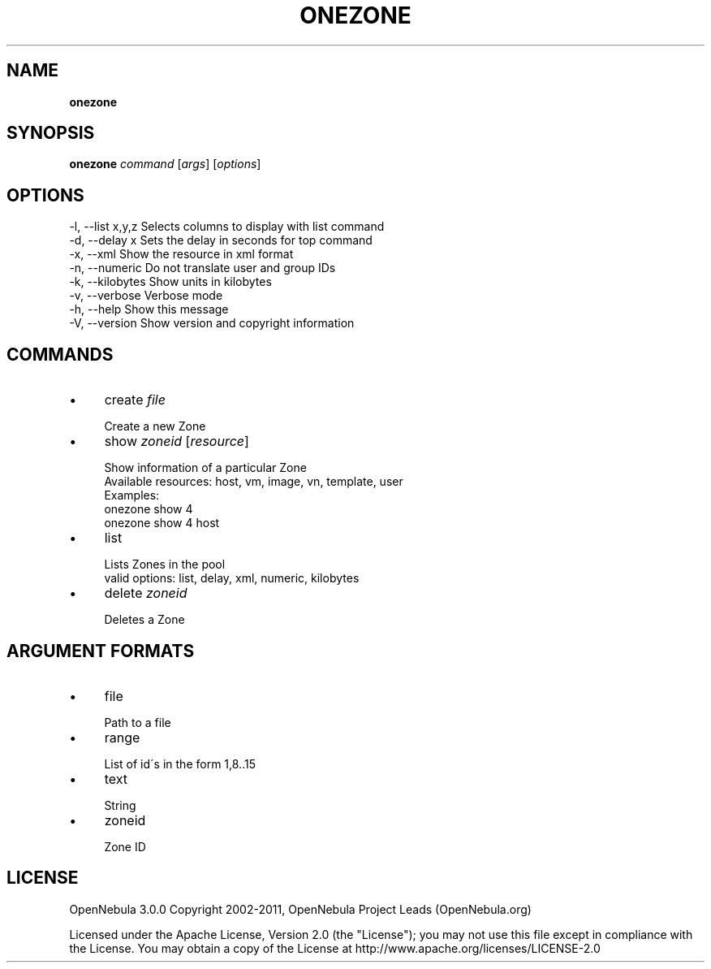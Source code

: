 .\" generated with Ronn/v0.7.3
.\" http://github.com/rtomayko/ronn/tree/0.7.3
.
.TH "ONEZONE" "1" "September 2011" "" "onezone(1) -- manages OpenNebula zones"
.
.SH "NAME"
\fBonezone\fR
.
.SH "SYNOPSIS"
\fBonezone\fR \fIcommand\fR [\fIargs\fR] [\fIoptions\fR]
.
.SH "OPTIONS"
.
.nf

 \-l, \-\-list x,y,z          Selects columns to display with list command
 \-d, \-\-delay x             Sets the delay in seconds for top command
 \-x, \-\-xml                 Show the resource in xml format
 \-n, \-\-numeric             Do not translate user and group IDs
 \-k, \-\-kilobytes           Show units in kilobytes
 \-v, \-\-verbose             Verbose mode
 \-h, \-\-help                Show this message
 \-V, \-\-version             Show version and copyright information
.
.fi
.
.SH "COMMANDS"
.
.IP "\(bu" 4
create \fIfile\fR
.
.IP "" 4
.
.nf

Create a new Zone
.
.fi
.
.IP "" 0

.
.IP "\(bu" 4
show \fIzoneid\fR [\fIresource\fR]
.
.IP "" 4
.
.nf

Show information of a particular Zone
Available resources: host, vm, image, vn, template, user
Examples:
  onezone show 4
  onezone show 4 host
.
.fi
.
.IP "" 0

.
.IP "\(bu" 4
list
.
.IP "" 4
.
.nf

Lists Zones in the pool
valid options: list, delay, xml, numeric, kilobytes
.
.fi
.
.IP "" 0

.
.IP "\(bu" 4
delete \fIzoneid\fR
.
.IP "" 4
.
.nf

Deletes a Zone
.
.fi
.
.IP "" 0

.
.IP "" 0
.
.SH "ARGUMENT FORMATS"
.
.IP "\(bu" 4
file
.
.IP "" 4
.
.nf

Path to a file
.
.fi
.
.IP "" 0

.
.IP "\(bu" 4
range
.
.IP "" 4
.
.nf

List of id\'s in the form 1,8\.\.15
.
.fi
.
.IP "" 0

.
.IP "\(bu" 4
text
.
.IP "" 4
.
.nf

String
.
.fi
.
.IP "" 0

.
.IP "\(bu" 4
zoneid
.
.IP "" 4
.
.nf

Zone ID
.
.fi
.
.IP "" 0

.
.IP "" 0
.
.SH "LICENSE"
OpenNebula 3\.0\.0 Copyright 2002\-2011, OpenNebula Project Leads (OpenNebula\.org)
.
.P
Licensed under the Apache License, Version 2\.0 (the "License"); you may not use this file except in compliance with the License\. You may obtain a copy of the License at http://www\.apache\.org/licenses/LICENSE\-2\.0
